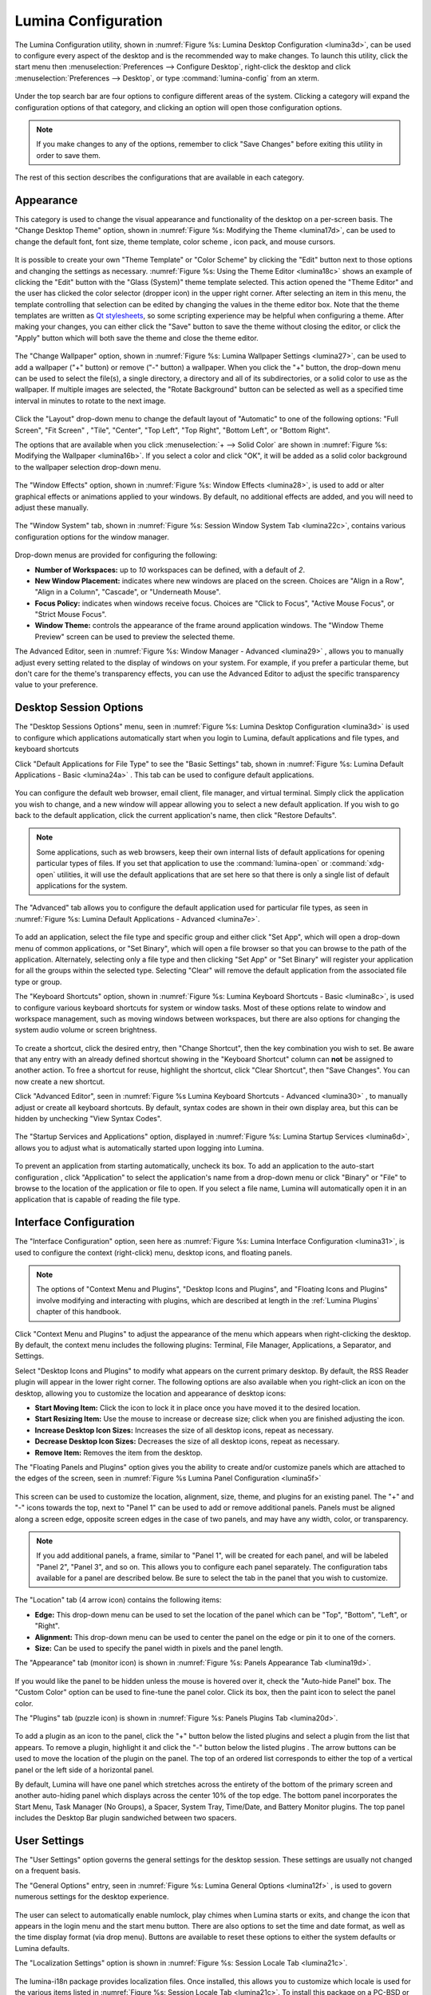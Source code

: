 .. index:: configuration
.. _Lumina Configuration:

Lumina Configuration
********************

The Lumina Configuration utility, shown in 
:numref:`Figure %s: Lumina Desktop Configuration <lumina3d>`, can be 
used to configure every aspect of the desktop and is the recommended way
to make changes. To launch this utility, click the start menu then 
:menuselection:`Preferences --> Configure Desktop`, right-click the 
desktop and click :menuselection:`Preferences --> Desktop`, or type 
:command:`lumina-config` from an xterm.

.. _lumina3d:

.. figure:: images/lumina3d.png
   :scale: 100%

Under the top search bar are four options to configure different areas 
of the system. Clicking a category will expand the configuration options
of that category, and clicking an option will open those configuration 
options.

.. note:: If you make changes to any of the options, remember to click 
          "Save Changes" before exiting this utility in order to save 
          them.

The rest of this section describes the configurations that are available
in each category.

.. index:: appearance, wallpaper
.. _Appearance:

Appearance
==========

This category is used to change the visual appearance and functionality 
of the desktop on a per-screen basis. The "Change Desktop Theme" option,
shown in :numref:`Figure %s: Modifying the Theme <lumina17d>`, can be 
used to change the default font, font size, theme template, color scheme
, icon pack, and mouse cursors. 

.. _lumina17d:

.. figure:: images/lumina17d.png
   :scale: 100%
   
It is possible to create your own "Theme Template" or "Color Scheme" by 
clicking the "Edit" button next to those options and changing the 
settings as necessary. :numref:`Figure %s: Using the Theme Editor <lumina18c>`
shows an example of clicking the "Edit" button with the "Glass (System)"
theme template selected. This action opened the "Theme Editor" and the 
user has clicked the color selector (dropper icon) in the upper right 
corner. After selecting an item in this menu, the template controlling 
that selection can be edited by changing the values in the theme editor 
box. Note that the theme templates are written as 
`Qt stylesheets <http://doc.qt.io/qt-5/stylesheet.html>`_, so some 
scripting experience may be helpful when configuring a theme. After 
making your changes, you can either click the "Save" button to save the 
theme without closing the editor, or click the "Apply" button which will
both save the theme and close the theme editor.

.. _lumina18c:

.. figure:: images/lumina18c.png
   :scale: 100%

The "Change Wallpaper" option, shown in 
:numref:`Figure %s: Lumina Wallpaper Settings <lumina27>`, can be used 
to add a wallpaper ("+" button) or remove ("-" button) a wallpaper. When
you click the "+" button, the drop-down menu can be used to select the 
file(s), a single directory, a directory and all of its subdirectories, 
or a solid color to use as the wallpaper. If multiple images are 
selected, the "Rotate Background" button can be selected as well as a 
specified time interval in minutes to rotate to the next image. 

.. _lumina27:

.. figure:: images/lumina27.png
   :scale: 100%

Click the "Layout" drop-down menu to change the default layout of 
"Automatic" to one of the following options: "Full Screen", "Fit Screen"
, "Tile", "Center", "Top Left", "Top Right", "Bottom Left", or 
"Bottom Right".

The options that are available when you click 
:menuselection:`+ --> Solid Color` are shown in 
:numref:`Figure %s: Modifying the Wallpaper <lumina16b>`. If you select 
a color and click "OK", it will be added as a solid color background to 
the wallpaper selection drop-down menu.

.. _lumina16b:

.. figure:: images/lumina16b.png
   :scale: 100%

.. TODO: Go over Window Effects with Kenny to be sure I updated Lumina 
   properly (screenshot may be missing some options). image: lumina28 
   can be modified without archival.
   
The "Window Effects" option, shown in 
:numref:`Figure %s: Window Effects <lumina28>`, is used to add or alter 
graphical effects or animations applied to your windows. By default, no 
additional effects are added, and you will need to adjust these 
manually.

.. _lumina28:

.. figure:: images/lumina28.png
   :scale: 100%

The "Window System" tab, shown in :numref:`Figure %s: Session Window System Tab <lumina22c>`,
contains various configuration options for the window manager.

.. _lumina22c:

.. figure:: images/lumina22c.png
   :scale: 100%

Drop-down menus are provided for configuring the following:

* **Number of Workspaces:** up to *10* workspaces can be defined, with a
  default of *2*.

* **New Window Placement:** indicates where new windows are placed on 
  the screen. Choices are "Align in a Row", "Align in a Column", 
  "Cascade", or "Underneath Mouse".

* **Focus Policy:** indicates when windows receive focus. Choices are 
  "Click to Focus", "Active Mouse Focus", or "Strict Mouse Focus".

* **Window Theme:** controls the appearance of the frame around 
  application windows. The "Window Theme Preview" screen can be used to 
  preview the selected theme.

The Advanced Editor, seen in :numref:`Figure %s: Window Manager - Advanced <lumina29>`
, allows you to manually adjust every setting related to the display of 
windows on your system. For example, if you prefer a particular theme, 
but don't care for the theme's transparency effects, you can use the 
Advanced Editor to adjust the specific transparency value to your 
preference.

.. _lumina29:

.. figure:: images/lumina29.png
   :scale: 100%

.. index:: application startup shortcuts

.. _DesktopSession Options:

Desktop Session Options
=======================
   
The "Desktop Sessions Options" menu, seen in 
:numref:`Figure %s: Lumina Desktop Configuration <lumina3d>`
is used to configure which applications automatically start when you 
login to Lumina, default applications and file types, and keyboard 
shortcuts

Click "Default Applications for File Type" to see the "Basic Settings" 
tab, shown in :numref:`Figure %s: Lumina Default Applications - Basic <lumina24a>`
. This tab can be used to configure default applications.

.. _lumina24a:

.. figure:: images/lumina24a.png
   :scale: 100%

You can configure the default web browser, email client, file manager, 
and virtual terminal. Simply click the application you wish to change, 
and a new window will appear allowing you to select a new default 
application. If you wish to go back to the default application, click 
the current application's name, then click "Restore Defaults".

.. note:: Some applications, such as web browsers, keep their own 
          internal lists of default applications for opening particular 
          types of files. If you set that application to use the 
          :command:`lumina-open` or :command:`xdg-open` utilities, it 
          will use the default applications that are set here so that 
          there is only a single list of default applications for the 
          system.

The "Advanced" tab allows you to configure the default application used 
for particular file types, as seen in 
:numref:`Figure %s: Lumina Default Applications - Advanced <lumina7e>`. 

.. _lumina7e:

.. figure:: images/lumina7e.png
   :scale: 100%
   
To add an application, select the file type and specific group and 
either click "Set App", which will open a drop-down menu of common 
applications, or "Set Binary", which will open a file browser so that 
you can browse to the path of the application. Alternately, selecting 
only a file type and then clicking "Set App" or "Set Binary" will 
register your application for all the groups within the selected type.
Selecting "Clear" will remove the default application from the 
associated file type or group.

The "Keyboard Shortcuts" option, shown in 
:numref:`Figure %s: Lumina Keyboard Shortcuts - Basic <lumina8c>`, 
is used to configure various keyboard shortcuts for system or window 
tasks. Most of these options relate to window and workspace management, 
such as moving windows between workspaces, but there are also options 
for changing the system audio volume or screen brightness. 

.. _lumina8c:

.. figure:: images/lumina8c.png
   :scale: 100%
      
To create a shortcut, click the desired entry, then "Change Shortcut", 
then the key combination you wish to set. Be aware that any entry with 
an already defined shortcut showing in the "Keyboard Shortcut" column 
can **not** be assigned to another action. To free a shortcut for reuse, 
highlight the shortcut, click "Clear Shortcut", then "Save Changes". You
can now create a new shortcut.

Click "Advanced Editor", seen in :numref:`Figure %s Lumina Keyboard Shortcuts - Advanced <lumina30>`
, to manually adjust or create all keyboard shortcuts. By default, 
syntax codes are shown in their own display area, but this can be hidden
by unchecking "View Syntax Codes".

.. _lumina30:

.. figure:: images/lumina30.png
   :scale: 100%

The "Startup Services and Applications" option, displayed in 
:numref:`Figure %s: Lumina Startup Services <lumina6d>`, allows you to 
adjust what is automatically started upon logging into Lumina.

.. _lumina6d:

.. figure:: images/lumina6d.png
   :scale: 100%
   
To prevent an application from starting automatically, uncheck its box.
To add an application to the auto-start configuration , click 
"Application" to select the application's name from a drop-down menu or 
click "Binary" or "File" to browse to the location of  the application 
or file to open. If you select a file name, Lumina will automatically 
open it in an application that is capable of reading the file type.

.. index:: menu panel

.. _Interface:

Interface Configuration
=======================

The "Interface Configuration" option, seen here as 
:numref:`Figure %s: Lumina Interface Configuration <lumina31>`, is used 
to configure the context (right-click) menu, desktop icons, and floating 
panels.

.. _lumina31:

.. figure:: images/lumina31.png
   :scale: 100%

.. note:: The options of "Context Menu and Plugins", "Desktop Icons and 
   Plugins", and "Floating Icons and Plugins" involve modifying and 
   interacting with plugins, which are described at length in the 
   :ref:`Lumina Plugins` chapter of this handbook.

Click "Context Menu and Plugins" to adjust the appearance of the menu 
which appears when right-clicking the desktop. By default, the context 
menu includes the following plugins: Terminal, File Manager, 
Applications, a Separator, and Settings.

Select "Desktop Icons and Plugins" to modify what appears on the current
primary desktop. By default, the RSS Reader plugin will appear in the 
lower right corner. The following options are also available when you 
right-click an icon on the desktop, allowing you to customize the 
location and appearance of desktop icons: 

* **Start Moving Item:** Click the icon to lock it in place once you 
  have moved it to the desired location.
* **Start Resizing Item:** Use the mouse to increase or decrease size; 
  click when you are finished adjusting the icon.
* **Increase Desktop Icon Sizes:** Increases the size of all desktop 
  icons, repeat as necessary.
* **Decrease Desktop Icon Sizes:** Decreases the size of all desktop 
  icons, repeat as necessary.
* **Remove Item:** Removes the item from the desktop.

The "Floating Panels and Plugins" option gives you the ability to create
and/or customize panels which are attached to the edges of the screen, 
seen in :numref:`Figure %s Lumina Panel Configuration <lumina5f>`

.. _lumina5f:

.. figure:: images/lumina5f.png
   :scale: 100%

This screen can be used to customize the location, alignment, size, 
theme, and plugins for an existing panel. The "+" and "-" icons towards 
the top, next to "Panel 1" can be used to add or remove additional 
panels. Panels must be aligned along a screen edge, opposite screen 
edges in the case of two panels, and may have any width, color, or 
transparency. 

.. note:: If you add additional panels, a frame, similar to "Panel 1", 
          will be created for each panel, and will be labeled "Panel 2",
          "Panel 3", and so on. This allows you to configure each panel 
          separately. The configuration tabs available for a panel are 
          described below. Be sure to select the tab in the panel that 
          you wish to customize.

The "Location" tab (4 arrow icon) contains the following items:

* **Edge:** This drop-down menu can be used to set the location of the 
  panel which can be "Top", "Bottom", "Left", or "Right". 

* **Alignment:** This drop-down menu can be used to center the panel on 
  the edge or pin it to one of the corners. 

* **Size:** Can be used to specify the panel width in pixels and the 
  panel length. 

The "Appearance" tab (monitor icon) is shown in 
:numref:`Figure %s: Panels Appearance Tab <lumina19d>`.

.. _lumina19d:

.. figure:: images/lumina19d.png
   :scale: 100%

If you would like the panel to be hidden unless the mouse is hovered 
over it, check the "Auto-hide Panel" box. The "Custom Color" option can 
be used to fine-tune the panel color. Click its box, then the paint icon
to select the panel color.

The "Plugins" tab (puzzle icon) is shown in :numref:`Figure %s: Panels Plugins Tab <lumina20d>`.

.. _lumina20d:

.. figure:: images/lumina20d.png
   :scale: 100%

To add a plugin as an icon to the panel, click the "+" button below the 
listed plugins and select a plugin from the list that appears. To remove
a plugin, highlight it and click the "-" button below the listed plugins
. The arrow buttons can be used to move the location of the plugin on 
the panel. The top of an ordered list corresponds to either the top of a
vertical panel or the left side of a horizontal panel. 

By default, Lumina will have one panel which stretches across the 
entirety of the bottom of the primary screen and another auto-hiding 
panel which displays across the center 10% of the top edge. The bottom 
panel incorporates the Start Menu, Task Manager (No Groups), a Spacer, 
System Tray, Time/Date, and Battery Monitor plugins. The top panel 
includes the Desktop Bar plugin sandwiched between two spacers. 

.. index:: user settings

.. _User Settings:

User Settings
=============

The "User Settings" option governs the general settings for the desktop 
session. These settings are usually not changed on a frequent basis.

The "General Options" entry, seen in :numref:`Figure %s: Lumina General Options <lumina12f>`
, is used to govern numerous settings for the desktop experience.

.. _lumina12f:

.. figure:: images/lumina12f.png
   :scale: 100%

The user can select to automatically enable numlock, play chimes when 
Lumina starts or exits, and change the icon that appears in the login 
menu and the start menu button. There are also options to set the time 
and date format, as well as the time display format (via drop menu). 
Buttons are available to reset these options to either the system 
defaults or Lumina defaults.

The "Localization Settings" option is shown in 
:numref:`Figure %s: Session Locale Tab <lumina21c>`.

.. _lumina21c:

.. figure:: images/lumina21c.png
   :scale: 100%

.. TODO: Determine if lumina-i18n is still used is Lumina 1.0.

The lumina-i18n package provides localization files. Once installed, 
this allows you to customize which locale is used for the various items 
listed in :numref:`Figure %s: Session Locale Tab <lumina21c>`. To 
install this package on a PC-BSD or FreeBSD system, use 
:command:`sudo pkg install lumina-i18n`. On other operating systems, use
the software management tool that comes with the operating system. If 
the Lumina Configuration utility was open before the installation, 
restart it so that the list of localizations can be loaded into the 
drop-down menus of this screen. Since each setting has its own drop-down
menu, you have the flexibility to select different locales for each item
shown in this screen. Note that if you make any changes in the "Locale" 
tab, click the "Save Changes" button and restart Lumina so the 
configured locales can be loaded.

Installing the lumina-i18n package will also add a drop-down menu to the
"Preferences" of the start menu, though you will need to restart Lumina 
after the package installation in order for the locale menu to appear in
"Preferences". This drop-down menu can be used to temporarily change the
locale for this session only. This will immediately change the 
localization of any translated menu items on the fly so that you do not 
have to log back into the Lumina session.

.. note:: Any menu items that continue to be displayed in English have 
          not been translated to the selected language yet. You can 
          assist the Lumina Project in translating menu items using the
          instructions in :ref:`Interface Translation`.